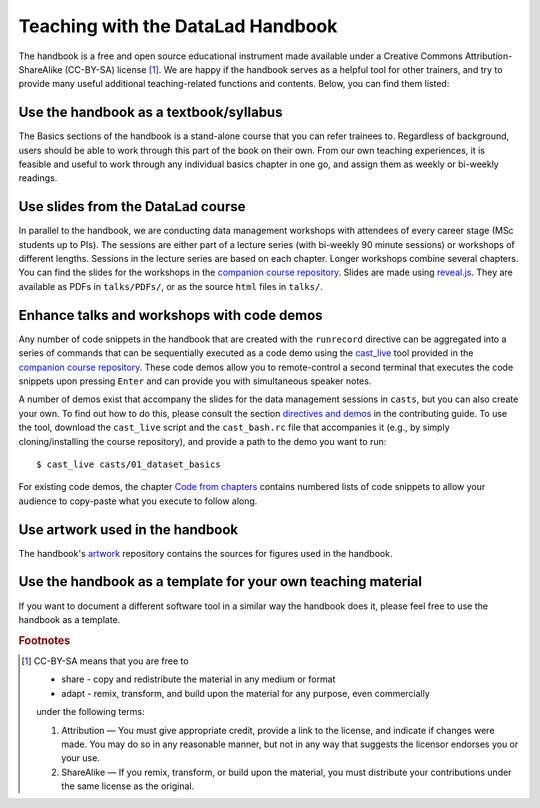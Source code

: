 .. _teach:

Teaching with the DataLad Handbook
----------------------------------

The handbook is a free and open source educational instrument made available
under a Creative Commons Attribution-ShareAlike (CC-BY-SA) license [#f1]_.
We are happy if the handbook serves as a helpful tool for other trainers, and
try to provide many useful additional teaching-related functions and contents.
Below, you can find them listed:

Use the handbook as a textbook/syllabus
"""""""""""""""""""""""""""""""""""""""

The Basics sections of the handbook is a stand-alone course that you can refer
trainees to. Regardless of background, users should be able to work through this
part of the book on their own. From our own teaching experiences, it is feasible
and useful to work through any individual basics chapter in one go, and assign
them as weekly or bi-weekly readings.

Use slides from the DataLad course
""""""""""""""""""""""""""""""""""

In parallel to the handbook, we are conducting data management workshops with
attendees of every career stage (MSc students up to PIs). The sessions are either
part of a lecture series (with bi-weekly 90 minute sessions) or workshops of different
lengths. Sessions in the lecture series are based on each chapter. Longer workshops
combine several chapters. You can find the slides for the workshops in the
`companion course repository <https://github.com/datalad-handbook/course>`_.
Slides are made using `reveal.js <https://github.com/hakimel/reveal.js/>`_.
They are available as PDFs in ``talks/PDFs/``, or as the source ``html`` files
in ``talks/``.

Enhance talks and workshops with code demos
"""""""""""""""""""""""""""""""""""""""""""

Any number of code snippets in the handbook that are created with the ``runrecord``
directive can be aggregated into a series of commands that can be sequentially
executed as a code demo using the
`cast_live <https://github.com/datalad-handbook/course/blob/master/tools/cast_live>`_
tool provided in the `companion course repository <https://github.com/datalad-handbook/course>`_.
These code demos allow you to remote-control a second terminal that executes
the code snippets upon pressing ``Enter`` and can provide you with simultaneous
speaker notes.

A number of demos exist that accompany the slides for the data management sessions
in ``casts``, but you can also create your own. To find out how to do this,
please consult the section `directives and demos <http://handbook.datalad.org/en/latest/contributing.html#directives-and-demos>`_
in the contributing guide.
To use the tool, download the ``cast_live`` script and the ``cast_bash.rc`` file
that accompanies it (e.g., by simply cloning/installing the
course repository), and provide a path to the demo you want to run::

   $ cast_live casts/01_dataset_basics

For existing code demos, the chapter `Code from chapters <code_from_chapters/intro.html>`_
contains numbered lists of code snippets to allow your audience to copy-paste what
you execute to follow along.


Use artwork used in the handbook
""""""""""""""""""""""""""""""""

The handbook's `artwork <https://github.com/datalad-handbook/artwork>`_ repository
contains the sources for figures used in the handbook.

Use the handbook as a template for your own teaching material
"""""""""""""""""""""""""""""""""""""""""""""""""""""""""""""

If you want to document a different software tool in a similar way the handbook does
it, please feel free to use the handbook as a template.



.. rubric:: Footnotes

.. [#f1] CC-BY-SA means that you are free to

    - share - copy and redistribute the material in any medium or format
    - adapt - remix, transform, and build upon the material for any purpose, even commercially

    under the following terms:

    #. Attribution — You must give appropriate credit, provide a link to the license, and indicate if changes were made. You may do so in any reasonable manner, but not in any way that suggests the licensor endorses you or your use.
    #. ShareAlike — If you remix, transform, or build upon the material, you must distribute your contributions under the same license as the original.

